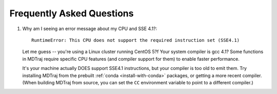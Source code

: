 .. _faq:

Frequently Asked Questions
==========================

1. Why am I seeing an error message about my CPU and SSE 4.1?::

     RuntimeError: This CPU does not support the required instruction set (SSE4.1)
    
   Let me guess -- you're using a Linux cluster running CentOS 5?f Your system
   compiler is gcc 4.1? Some functions in MDTraj require specific CPU features
   (and compiler support for them) to enable faster performance.
   
   It's your machine actually DOES support SSE4.1 instructions, but your compiler
   is too old to emit them. Try installing MDTraj from the prebuilt
   :ref:`conda <install-with-conda>` packages, or getting a more recent
   compiler. (When building MDTraj from source, you can set the ``CC``
   environment variable to point to a different compiler.)
   
